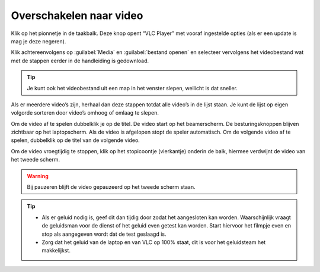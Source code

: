 Overschakelen naar video
========================

Klik op het pionnetje in de taakbalk. Deze knop opent “VLC Player” met vooraf ingestelde opties (als er een update is mag je deze negeren).

.. image:: /images/taakbalk-vlc.png

Klik achtereenvolgens op :guilabel:`Media` en :guilabel:`bestand openen` en selecteer vervolgens het videobestand wat met de stappen eerder in de handleiding is gedownload.

.. image:: /images/vlc-bestand-openen.png

.. TIP::
  Je kunt ook het videobestand uit een map in het venster slepen, wellicht is dat sneller.

Als er meerdere video’s zijn, herhaal dan deze stappen totdat alle video’s in de lijst staan. Je kunt de lijst op eigen volgorde sorteren door video’s omhoog of omlaag te slepen.

Om de video af te spelen dubbelklik je op de titel. De video start op het beamerscherm. De besturingsknoppen blijven zichtbaar op het laptopscherm. Als de video is afgelopen stopt de speler automatisch. Om de volgende video af te spelen, dubbelklik op de titel van de volgende video.

Om de video vroegtijdig te stoppen, klik op het stopicoontje (vierkantje) onderin de balk, hiermee verdwijnt de video van het tweede scherm.
 
.. WARNING::
  Bij pauzeren blijft de video gepauzeerd op het tweede scherm staan.

.. image:: /images/vlc-video-besturing.png

.. TIP::
  - Als er geluid nodig is, geef dit dan tijdig door zodat het aangesloten kan worden. Waarschijnlijk vraagt de geluidsman voor de dienst of het geluid even getest kan worden. Start hiervoor het filmpje even en stop als aangegeven wordt dat de test geslaagd is.
  - Zorg dat het geluid van de laptop en van VLC op 100% staat, dit is voor het geluidsteam het makkelijkst.
